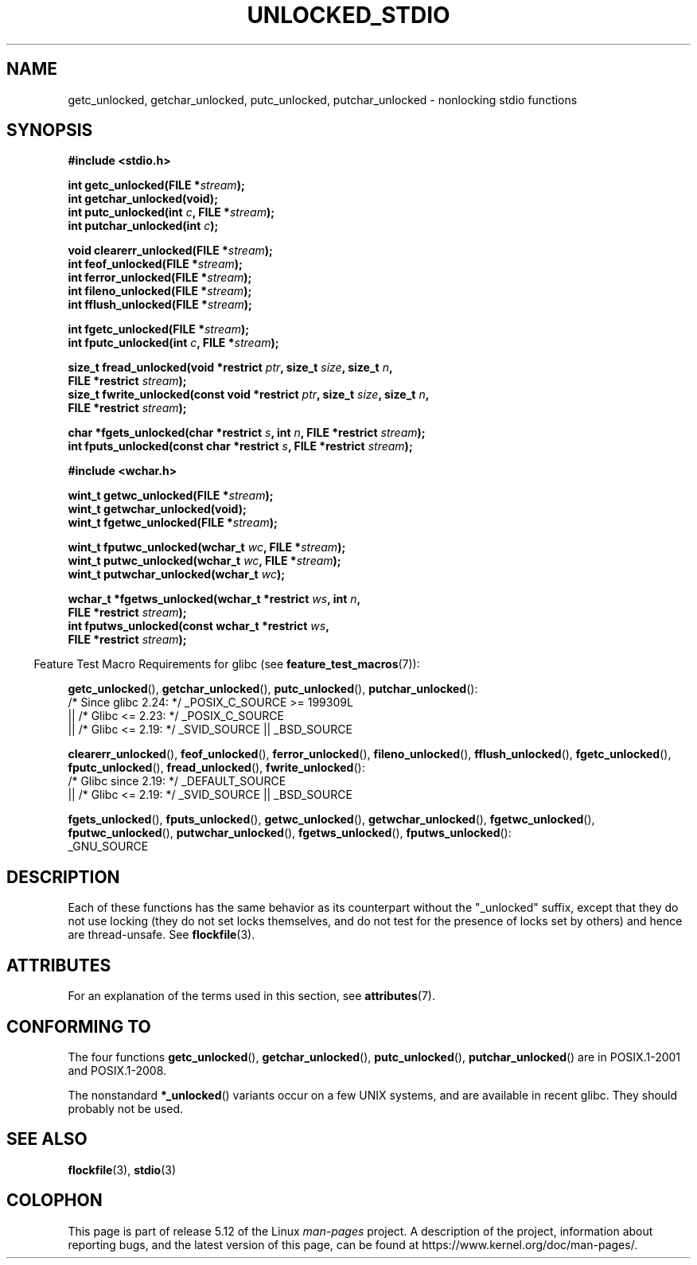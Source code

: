 .\" Copyright (C) 2001 Andries Brouwer <aeb@cwi.nl>.
.\"
.\" %%%LICENSE_START(VERBATIM)
.\" Permission is granted to make and distribute verbatim copies of this
.\" manual provided the copyright notice and this permission notice are
.\" preserved on all copies.
.\"
.\" Permission is granted to copy and distribute modified versions of this
.\" manual under the conditions for verbatim copying, provided that the
.\" entire resulting derived work is distributed under the terms of a
.\" permission notice identical to this one.
.\"
.\" Since the Linux kernel and libraries are constantly changing, this
.\" manual page may be incorrect or out-of-date.  The author(s) assume no
.\" responsibility for errors or omissions, or for damages resulting from
.\" the use of the information contained herein.  The author(s) may not
.\" have taken the same level of care in the production of this manual,
.\" which is licensed free of charge, as they might when working
.\" professionally.
.\"
.\" Formatted or processed versions of this manual, if unaccompanied by
.\" the source, must acknowledge the copyright and authors of this work.
.\" %%%LICENSE_END
.\"
.TH UNLOCKED_STDIO 3  2021-03-22 "" "Linux Programmer's Manual"
.SH NAME
getc_unlocked, getchar_unlocked, putc_unlocked,
putchar_unlocked \- nonlocking stdio functions
.SH SYNOPSIS
.nf
.B #include <stdio.h>
.PP
.BI "int getc_unlocked(FILE *" stream );
.B "int getchar_unlocked(void);"
.BI "int putc_unlocked(int " c ", FILE *" stream );
.BI "int putchar_unlocked(int " c );
.PP
.BI "void clearerr_unlocked(FILE *" stream );
.BI "int feof_unlocked(FILE *" stream );
.BI "int ferror_unlocked(FILE *" stream );
.BI "int fileno_unlocked(FILE *" stream );
.BI "int fflush_unlocked(FILE *" stream );
.PP
.BI "int fgetc_unlocked(FILE *" stream );
.BI "int fputc_unlocked(int " c ", FILE *" stream );
.PP
.BI "size_t fread_unlocked(void *restrict " ptr ", size_t " size ", size_t " n ,
.BI "                      FILE *restrict " stream );
.BI "size_t fwrite_unlocked(const void *restrict " ptr ", size_t " size \
", size_t " n ,
.BI "                      FILE *restrict " stream );
.PP
.BI "char *fgets_unlocked(char *restrict " s ", int " n \
", FILE *restrict " stream );
.BI "int fputs_unlocked(const char *restrict " s ", FILE *restrict " stream );
.PP
.B #include <wchar.h>
.PP
.BI "wint_t getwc_unlocked(FILE *" stream );
.B "wint_t getwchar_unlocked(void);"
.BI "wint_t fgetwc_unlocked(FILE *" stream );
.PP
.BI "wint_t fputwc_unlocked(wchar_t " wc ", FILE *" stream );
.BI "wint_t putwc_unlocked(wchar_t " wc ", FILE *" stream );
.BI "wint_t putwchar_unlocked(wchar_t " wc );
.PP
.BI "wchar_t *fgetws_unlocked(wchar_t *restrict " ws ", int " n ,
.BI "                      FILE *restrict " stream );
.BI "int fputws_unlocked(const wchar_t *restrict " ws ,
.BI "                      FILE *restrict " stream );
.fi
.PP
.RS -4
Feature Test Macro Requirements for glibc (see
.BR feature_test_macros (7)):
.nh
.RE
.ad l
.PP
.BR getc_unlocked (),
.BR getchar_unlocked (),
.BR putc_unlocked (),
.BR putchar_unlocked ():
.nf
    /* Since glibc 2.24: */ _POSIX_C_SOURCE >= 199309L
        || /* Glibc <= 2.23: */ _POSIX_C_SOURCE
        || /* Glibc <= 2.19: */ _SVID_SOURCE || _BSD_SOURCE
.fi
.PP
.BR clearerr_unlocked (),
.BR feof_unlocked (),
.BR ferror_unlocked (),
.BR fileno_unlocked (),
.BR fflush_unlocked (),
.BR fgetc_unlocked (),
.BR fputc_unlocked (),
.BR fread_unlocked (),
.BR fwrite_unlocked ():
.nf
    /* Glibc since 2.19: */ _DEFAULT_SOURCE
        || /* Glibc <= 2.19: */ _SVID_SOURCE || _BSD_SOURCE
.fi
.PP
.BR fgets_unlocked (),
.BR fputs_unlocked (),
.BR getwc_unlocked (),
.BR getwchar_unlocked (),
.BR fgetwc_unlocked (),
.BR fputwc_unlocked (),
.BR putwchar_unlocked (),
.BR fgetws_unlocked (),
.BR fputws_unlocked ():
.nf
    _GNU_SOURCE
.fi
.hy
.ad
.SH DESCRIPTION
Each of these functions has the same behavior as its counterpart
without the "_unlocked" suffix, except that they do not use locking
(they do not set locks themselves, and do not test for the presence
of locks set by others) and hence are thread-unsafe.
See
.BR flockfile (3).
.SH ATTRIBUTES
For an explanation of the terms used in this section, see
.BR attributes (7).
.ad l
.nh
.TS
allbox;
lb lb lbx
l l l.
Interface	Attribute	Value
T{
.BR getc_unlocked (),
.BR putc_unlocked (),
.BR clearerr_unlocked (),
.BR fflush_unlocked (),
.BR fgetc_unlocked (),
.BR fputc_unlocked (),
.BR fread_unlocked (),
.BR fwrite_unlocked (),
.BR fgets_unlocked (),
.BR fputs_unlocked (),
.BR getwc_unlocked (),
.BR fgetwc_unlocked (),
.BR fputwc_unlocked (),
.BR putwc_unlocked (),
.BR fgetws_unlocked (),
.BR fputws_unlocked ()
T}	Thread safety	T{
MT-Safe race:stream
T}
T{
.BR getchar_unlocked (),
.BR getwchar_unlocked ()
T}	Thread safety	T{
MT-Unsafe race:stdin
T}
T{
.BR putchar_unlocked (),
.BR putwchar_unlocked ()
T}	Thread safety	T{
MT-Unsafe race:stdout
T}
T{
.BR feof_unlocked (),
.BR ferror_unlocked (),
.BR fileno_unlocked ()
T}	Thread safety	MT-Safe
.TE
.hy
.ad
.sp 1
.SH CONFORMING TO
The four functions
.BR getc_unlocked (),
.BR getchar_unlocked (),
.BR putc_unlocked (),
.BR putchar_unlocked ()
are in POSIX.1-2001 and POSIX.1-2008.
.PP
The nonstandard
.BR *_unlocked ()
variants occur on a few UNIX systems, and are available in recent glibc.
.\" E.g., in HP-UX 10.0. In HP-UX 10.30 they are called obsolescent, and
.\" moved to a compatibility library.
.\" Available in HP-UX 10.0: clearerr_unlocked, fclose_unlocked,
.\" feof_unlocked, ferror_unlocked, fflush_unlocked, fgets_unlocked,
.\" fgetwc_unlocked, fgetws_unlocked, fileno_unlocked, fputs_unlocked,
.\" fputwc_unlocked, fputws_unlocked, fread_unlocked, fseek_unlocked,
.\" ftell_unlocked, fwrite_unlocked, getc_unlocked, getchar_unlocked,
.\" getw_unlocked, getwc_unlocked, getwchar_unlocked, putc_unlocked,
.\" putchar_unlocked, puts_unlocked, putws_unlocked, putw_unlocked,
.\" putwc_unlocked, putwchar_unlocked, rewind_unlocked, setvbuf_unlocked,
.\" ungetc_unlocked, ungetwc_unlocked.
They should probably not be used.
.SH SEE ALSO
.BR flockfile (3),
.BR stdio (3)
.SH COLOPHON
This page is part of release 5.12 of the Linux
.I man-pages
project.
A description of the project,
information about reporting bugs,
and the latest version of this page,
can be found at
\%https://www.kernel.org/doc/man\-pages/.
